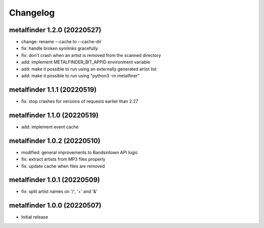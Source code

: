 Changelog
=========

metalfinder 1.2.0 (20220527)
----------------------------

* change: rename --cache to --cache-dir
* fix: handle broken symlinks gracefully
* fix: don't crash when an artist is removed from the scanned directory
* add: implement METALFINDER_BIT_APPID environment variable
* add: make it possible to run using an externally generated artist list
* add: make it possible to run using "python3 -m metalfiner"


metalfinder 1.1.1 (20220519)
----------------------------

* fix: stop crashes for versions of requests earlier than 2.27


metalfinder 1.1.0 (20220519)
----------------------------

* add: implement event cache


metalfinder 1.0.2 (20220510)
----------------------------

* modified: general improvements to Bandsintown API logic
* fix: extract artists from MP3 files properly
* fix: update cache when files are removed


metalfinder 1.0.1 (20220509)
----------------------------

* fix: split artist names on '/', '+' and '&'


metalfinder 1.0.0 (20220507)
----------------------------

* Initial release
